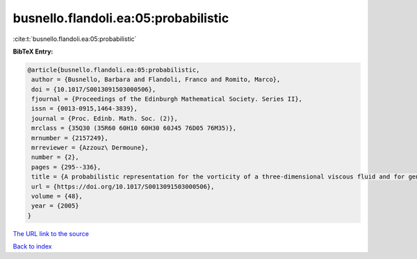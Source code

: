 busnello.flandoli.ea:05:probabilistic
=====================================

:cite:t:`busnello.flandoli.ea:05:probabilistic`

**BibTeX Entry:**

.. code-block:: bibtex

   @article{busnello.flandoli.ea:05:probabilistic,
    author = {Busnello, Barbara and Flandoli, Franco and Romito, Marco},
    doi = {10.1017/S0013091503000506},
    fjournal = {Proceedings of the Edinburgh Mathematical Society. Series II},
    issn = {0013-0915,1464-3839},
    journal = {Proc. Edinb. Math. Soc. (2)},
    mrclass = {35Q30 (35R60 60H10 60H30 60J45 76D05 76M35)},
    mrnumber = {2157249},
    mrreviewer = {Azzouz\ Dermoune},
    number = {2},
    pages = {295--336},
    title = {A probabilistic representation for the vorticity of a three-dimensional viscous fluid and for general systems of parabolic equations},
    url = {https://doi.org/10.1017/S0013091503000506},
    volume = {48},
    year = {2005}
   }
`The URL link to the source <ttps://doi.org/10.1017/S0013091503000506}>`_


`Back to index <../By-Cite-Keys.html>`_
